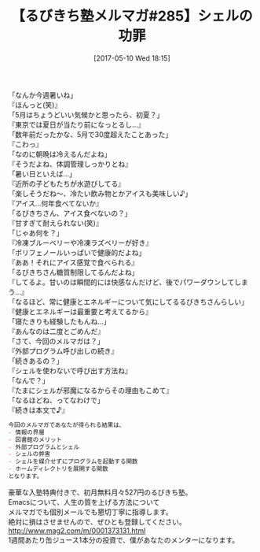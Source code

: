 #+BLOG: rubikitch
#+POSTID: 2103
#+DATE: [2017-05-10 Wed 18:15]
#+PERMALINK: melmag285
#+OPTIONS: toc:nil num:nil todo:nil pri:nil tags:nil ^:nil \n:t -:nil tex:nil ':nil
#+ISPAGE: nil
# (progn (erase-buffer)(find-file-hook--org2blog/wp-mode))
#+BLOG: rubikitch
#+CATEGORY: るびきち塾メルマガ
#+DESCRIPTION: るびきち塾メルマガ『Emacsの鬼るびきちのココだけの話#285』の予告
#+TITLE: 【るびきち塾メルマガ#285】シェルの功罪
#+begin: org2blog-tags
# content-length: 995

#+end:
「なんか今週暑いね」
『ほんっと(笑)』
「5月はちょうどいい気候かと思ったら、初夏？」
『東京では夏日が当たり前になっとるし…』
「数年前だったかな、5月で30度超えたことあった」
『こわっ』
「なのに朝晩は冷えるんだよね」
『そうだよね、体調管理しっかりとね』
「暑い日といえば…」
『近所の子どもたちが水遊びしてる』
「楽しそうだね〜、冷たい飲み物とかアイスも美味しい♪」
『アイス…何年食べてないか』
「るびきちさん、アイス食べないの？」
『甘すぎて耐えられない(笑)』
「じゃあ何を？」
『冷凍ブルーベリーや冷凍ラズベリーが好き』
「ポリフェノールいっぱいで健康的だよね」
『ああ！それにアイス感覚で食べられる』
「るびきちさん糖質制限してるんだよね」
『してるよ。甘いのは瞬間的には快感なんだけど、後でパワーダウンしてしまう…』
「なるほど、常に健康とエネルギーについて気にしてるるびきちさんらしい」
『健康とエネルギーは最重要と考えてるから』
「寝たきりも経験したもんね…」
『あんなのは二度とごめんだ』
「さて、今回のメルマガは？」
『外部プログラム呼び出しの続き』
「続きあるの？」
『シェルを使わないで呼び出す方法ね』
「なんで？」
『たまにシェルが邪魔になるからその理由もこめて』
「なるほどね、ってなわけで」
『続きは本文で♪』

# (wop)
#+BEGIN_SRC org
今回のメルマガであなたが得られる結果は、
- 情報の界層
- 図書館のメリット
- 外部プログラムとシェル
- シェルの弊害
- シェルを媒介せずにプログラムを起動する関数
- ホームディレクトリを展開する関数
となります。
#+END_SRC

# footer
豪華な入塾特典付きで、初月無料月々527円のるびきち塾。
Emacsについて、人生の質を上げる方法について
メルマガでも個別メールでも懇切丁寧に指導します。
絶対に損はさせませんので、ぜひとも登録してください。
http://www.mag2.com/m/0001373131.html
1週間あたり缶ジュース1本分の投資で、僕があなたのメンターになります。

# (progn (forward-line 1)(shell-command "screenshot-time.rb org_template" t))
